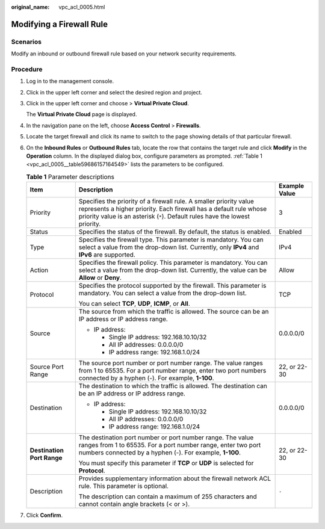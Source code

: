 :original_name: vpc_acl_0005.html

.. _vpc_acl_0005:

Modifying a Firewall Rule
=========================

Scenarios
---------

Modify an inbound or outbound firewall rule based on your network security requirements.

Procedure
---------

#. Log in to the management console.

2. Click |image1| in the upper left corner and select the desired region and project.

3. Click |image2| in the upper left corner and choose > **Virtual Private Cloud**.

   The **Virtual Private Cloud** page is displayed.

4. In the navigation pane on the left, choose **Access Control** > **Firewalls**.

5. Locate the target firewall and click its name to switch to the page showing details of that particular firewall.

6. On the **Inbound Rules** or **Outbound Rules** tab, locate the row that contains the target rule and click **Modify** in the **Operation** column. In the displayed dialog box, configure parameters as prompted. :ref:`Table 1 <vpc_acl_0005__table59686157164549>` lists the parameters to be configured.

   .. _vpc_acl_0005__table59686157164549:

   .. table:: **Table 1** Parameter descriptions

      +----------------------------+-------------------------------------------------------------------------------------------------------------------------------------------------------------------------------------------------------------------------+-----------------------+
      | Item                       | Description                                                                                                                                                                                                             | Example Value         |
      +============================+=========================================================================================================================================================================================================================+=======================+
      | Priority                   | Specifies the priority of a firewall rule. A smaller priority value represents a higher priority. Each firewall has a default rule whose priority value is an asterisk (``*``). Default rules have the lowest priority. | 3                     |
      +----------------------------+-------------------------------------------------------------------------------------------------------------------------------------------------------------------------------------------------------------------------+-----------------------+
      | Status                     | Specifies the status of the firewall. By default, the status is enabled.                                                                                                                                                | Enabled               |
      +----------------------------+-------------------------------------------------------------------------------------------------------------------------------------------------------------------------------------------------------------------------+-----------------------+
      | Type                       | Specifies the firewall type. This parameter is mandatory. You can select a value from the drop-down list. Currently, only **IPv4** and **IPv6** are supported.                                                          | IPv4                  |
      +----------------------------+-------------------------------------------------------------------------------------------------------------------------------------------------------------------------------------------------------------------------+-----------------------+
      | Action                     | Specifies the firewall policy. This parameter is mandatory. You can select a value from the drop-down list. Currently, the value can be **Allow** or **Deny**.                                                          | Allow                 |
      +----------------------------+-------------------------------------------------------------------------------------------------------------------------------------------------------------------------------------------------------------------------+-----------------------+
      | Protocol                   | Specifies the protocol supported by the firewall. This parameter is mandatory. You can select a value from the drop-down list.                                                                                          | TCP                   |
      |                            |                                                                                                                                                                                                                         |                       |
      |                            | You can select **TCP**, **UDP**, **ICMP**, or **All**.                                                                                                                                                                  |                       |
      +----------------------------+-------------------------------------------------------------------------------------------------------------------------------------------------------------------------------------------------------------------------+-----------------------+
      | Source                     | The source from which the traffic is allowed. The source can be an IP address or IP address range.                                                                                                                      | 0.0.0.0/0             |
      |                            |                                                                                                                                                                                                                         |                       |
      |                            | -  IP address:                                                                                                                                                                                                          |                       |
      |                            |                                                                                                                                                                                                                         |                       |
      |                            |    -  Single IP address: 192.168.10.10/32                                                                                                                                                                               |                       |
      |                            |    -  All IP addresses: 0.0.0.0/0                                                                                                                                                                                       |                       |
      |                            |    -  IP address range: 192.168.1.0/24                                                                                                                                                                                  |                       |
      +----------------------------+-------------------------------------------------------------------------------------------------------------------------------------------------------------------------------------------------------------------------+-----------------------+
      | Source Port Range          | The source port number or port number range. The value ranges from 1 to 65535. For a port number range, enter two port numbers connected by a hyphen (-). For example, **1-100**.                                       | 22, or 22-30          |
      +----------------------------+-------------------------------------------------------------------------------------------------------------------------------------------------------------------------------------------------------------------------+-----------------------+
      | Destination                | The destination to which the traffic is allowed. The destination can be an IP address or IP address range.                                                                                                              | 0.0.0.0/0             |
      |                            |                                                                                                                                                                                                                         |                       |
      |                            | -  IP address:                                                                                                                                                                                                          |                       |
      |                            |                                                                                                                                                                                                                         |                       |
      |                            |    -  Single IP address: 192.168.10.10/32                                                                                                                                                                               |                       |
      |                            |    -  All IP addresses: 0.0.0.0/0                                                                                                                                                                                       |                       |
      |                            |    -  IP address range: 192.168.1.0/24                                                                                                                                                                                  |                       |
      +----------------------------+-------------------------------------------------------------------------------------------------------------------------------------------------------------------------------------------------------------------------+-----------------------+
      | **Destination Port Range** | The destination port number or port number range. The value ranges from 1 to 65535. For a port number range, enter two port numbers connected by a hyphen (-). For example, **1-100**.                                  | 22, or 22-30          |
      |                            |                                                                                                                                                                                                                         |                       |
      |                            | You must specify this parameter if **TCP** or **UDP** is selected for **Protocol**.                                                                                                                                     |                       |
      +----------------------------+-------------------------------------------------------------------------------------------------------------------------------------------------------------------------------------------------------------------------+-----------------------+
      | Description                | Provides supplementary information about the firewall network ACL rule. This parameter is optional.                                                                                                                     | ``-``                 |
      |                            |                                                                                                                                                                                                                         |                       |
      |                            | The description can contain a maximum of 255 characters and cannot contain angle brackets (< or >).                                                                                                                     |                       |
      +----------------------------+-------------------------------------------------------------------------------------------------------------------------------------------------------------------------------------------------------------------------+-----------------------+

7. Click **Confirm**.

.. |image1| image:: /_static/images/en-us_image_0000001818982734.png
.. |image2| image:: /_static/images/en-us_image_0000001818823406.png
